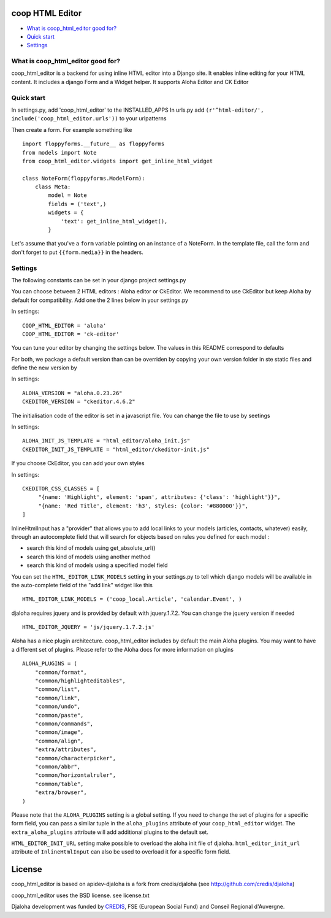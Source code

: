 coop HTML Editor
===============================================

* `What is coop_html_editor good for?`_
* `Quick start`_
* `Settings`_

.. _What is coop_html_editor good for?: #good-for
.. _Quick start?: #quick-start
.. _Settings?: #settings

.. _good-for:

What is coop_html_editor good for?
------------------------------------
coop_html_editor is a backend for using inline HTML editor into a Django site.
It enables inline editing for your HTML content.
It includes a django Form and a Widget helper.
It supports Aloha Editor and CK Editor

.. _quick-start:

Quick start
------------------------------------
In settings.py, add 'coop_html_editor' to the INSTALLED_APPS
In urls.py add ``(r'^html-editor/', include('coop_html_editor.urls'))`` to your urlpatterns

Then create a form. For example something like ::

    import floppyforms.__future__ as floppyforms
    from models import Note
    from coop_html_editor.widgets import get_inline_html_widget
    
    class NoteForm(floppyforms.ModelForm):
        class Meta:
            model = Note
            fields = ('text',)
            widgets = {
                'text': get_inline_html_widget(),
            }


Let's assume that you've a ``form`` variable pointing on an instance of a NoteForm.
In the template file, call the form and don't forget to put ``{{form.media}}`` in the headers.

.. _settings:

Settings
------------------------------------

The following constants can be set in your django project settings.py

You can choose between 2 HTML editors : Aloha editor or CkEditor. We recommend to use CkEditor but keep Aloha by default
for compatibility. Add one the 2 lines below in your settings.py

In settings::

    COOP_HTML_EDITOR = 'aloha'
    COOP_HTML_EDITOR = 'ck-editor'

You can tune your editor by changing the settings below. The values in this README correspond to defaults

For both, we package a default version than can be overriden by copying your own version folder in ste static files
and define the new version by

In settings::

    ALOHA_VERSION = "aloha.0.23.26"
    CKEDITOR_VERSION = "ckeditor.4.6.2"

The initialisation code of the editor is set in a javascript file. You can change the file to use by seetings

In settings::

    ALOHA_INIT_JS_TEMPLATE = "html_editor/aloha_init.js"
    CKEDITOR_INIT_JS_TEMPLATE = "html_editor/ckeditor-init.js"

If you choose CkEditor, you can add your own styles

In settings::

    CKEDITOR_CSS_CLASSES = [
         "{name: 'Highlight', element: 'span', attributes: {'class': 'highlight'}}",
         "{name: 'Red Title', element: 'h3', styles: {color: '#880000'}}",
    ]


InlineHtmlInput has a "provider" that allows you to add local links to your models (articles, contacts, whatever) easily, through an autocomplete field that will search for objects based on rules you defined for each model :

* search this kind of models using get_absolute_url()
* search this kind of models using another method
* search this kind of models using a specified model field

You can set the ``HTML_EDITOR_LINK_MODELS`` setting in your settings.py to tell which django models will be available in the auto-complete field of the "add link" widget like this ::

    HTML_EDITOR_LINK_MODELS = ('coop_local.Article', 'calendar.Event', )
    
    
djaloha requires jquery and is provided by default with jquery.1.7.2. You can change the jquery version if needed ::

    HTML_EDITOR_JQUERY = 'js/jquery.1.7.2.js'
    
    
Aloha has a nice plugin architecture. coop_html_editor includes by default the main Aloha plugins. You may want to have a different set of plugins.
Please refer to the Aloha docs for more information on plugins ::

    ALOHA_PLUGINS = (
        "common/format",
        "common/highlighteditables",
        "common/list",
        "common/link",
        "common/undo",
        "common/paste",
        "common/commands",
        "common/image",
        "common/align",
        "extra/attributes",
        "common/characterpicker",
        "common/abbr",
        "common/horizontalruler",
        "common/table",
        "extra/browser",
    )
    

Please note that the ``ALOHA_PLUGINS`` setting is a global setting. If you need to change the set of plugins for a specific form field, you
can pass a similar tuple in the ``aloha_plugins`` attribute of your ``coop_html_editor`` widget.
The ``extra_aloha_plugins`` attribute will add additional plugins to the default set.

``HTML_EDITOR_INIT_URL`` setting make possible to overload the aloha init file of djaloha.
``html_editor_init_url`` attribute of ``InlineHtmlInput`` can also be used to overload it for a specific form field.

License
=======

coop_html_editor is based on apidev-djaloha is a fork from credis/djaloha (see http://github.com/credis/djaloha)

coop_html_editor uses the BSD license. see license.txt

Djaloha development was funded by `CREDIS <http://credis.org/>`_, FSE (European Social Fund) and Conseil Regional d'Auvergne.
